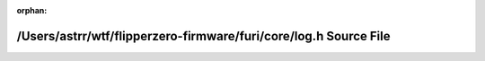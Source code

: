 .. meta::bb833e1c8f3347f10503c06a7501280de0d7b2ccc56f4acf04c61508a02ffc884dfa11272690ac293b0724025f0bea4b2d61f649269693902d54485e0e68bde3

:orphan:

.. title:: Flipper Zero Firmware: /Users/astrr/wtf/flipperzero-firmware/furi/core/log.h Source File

/Users/astrr/wtf/flipperzero-firmware/furi/core/log.h Source File
=================================================================

.. container:: doxygen-content

   
   .. raw:: html
     :file: log_8h_source.html
